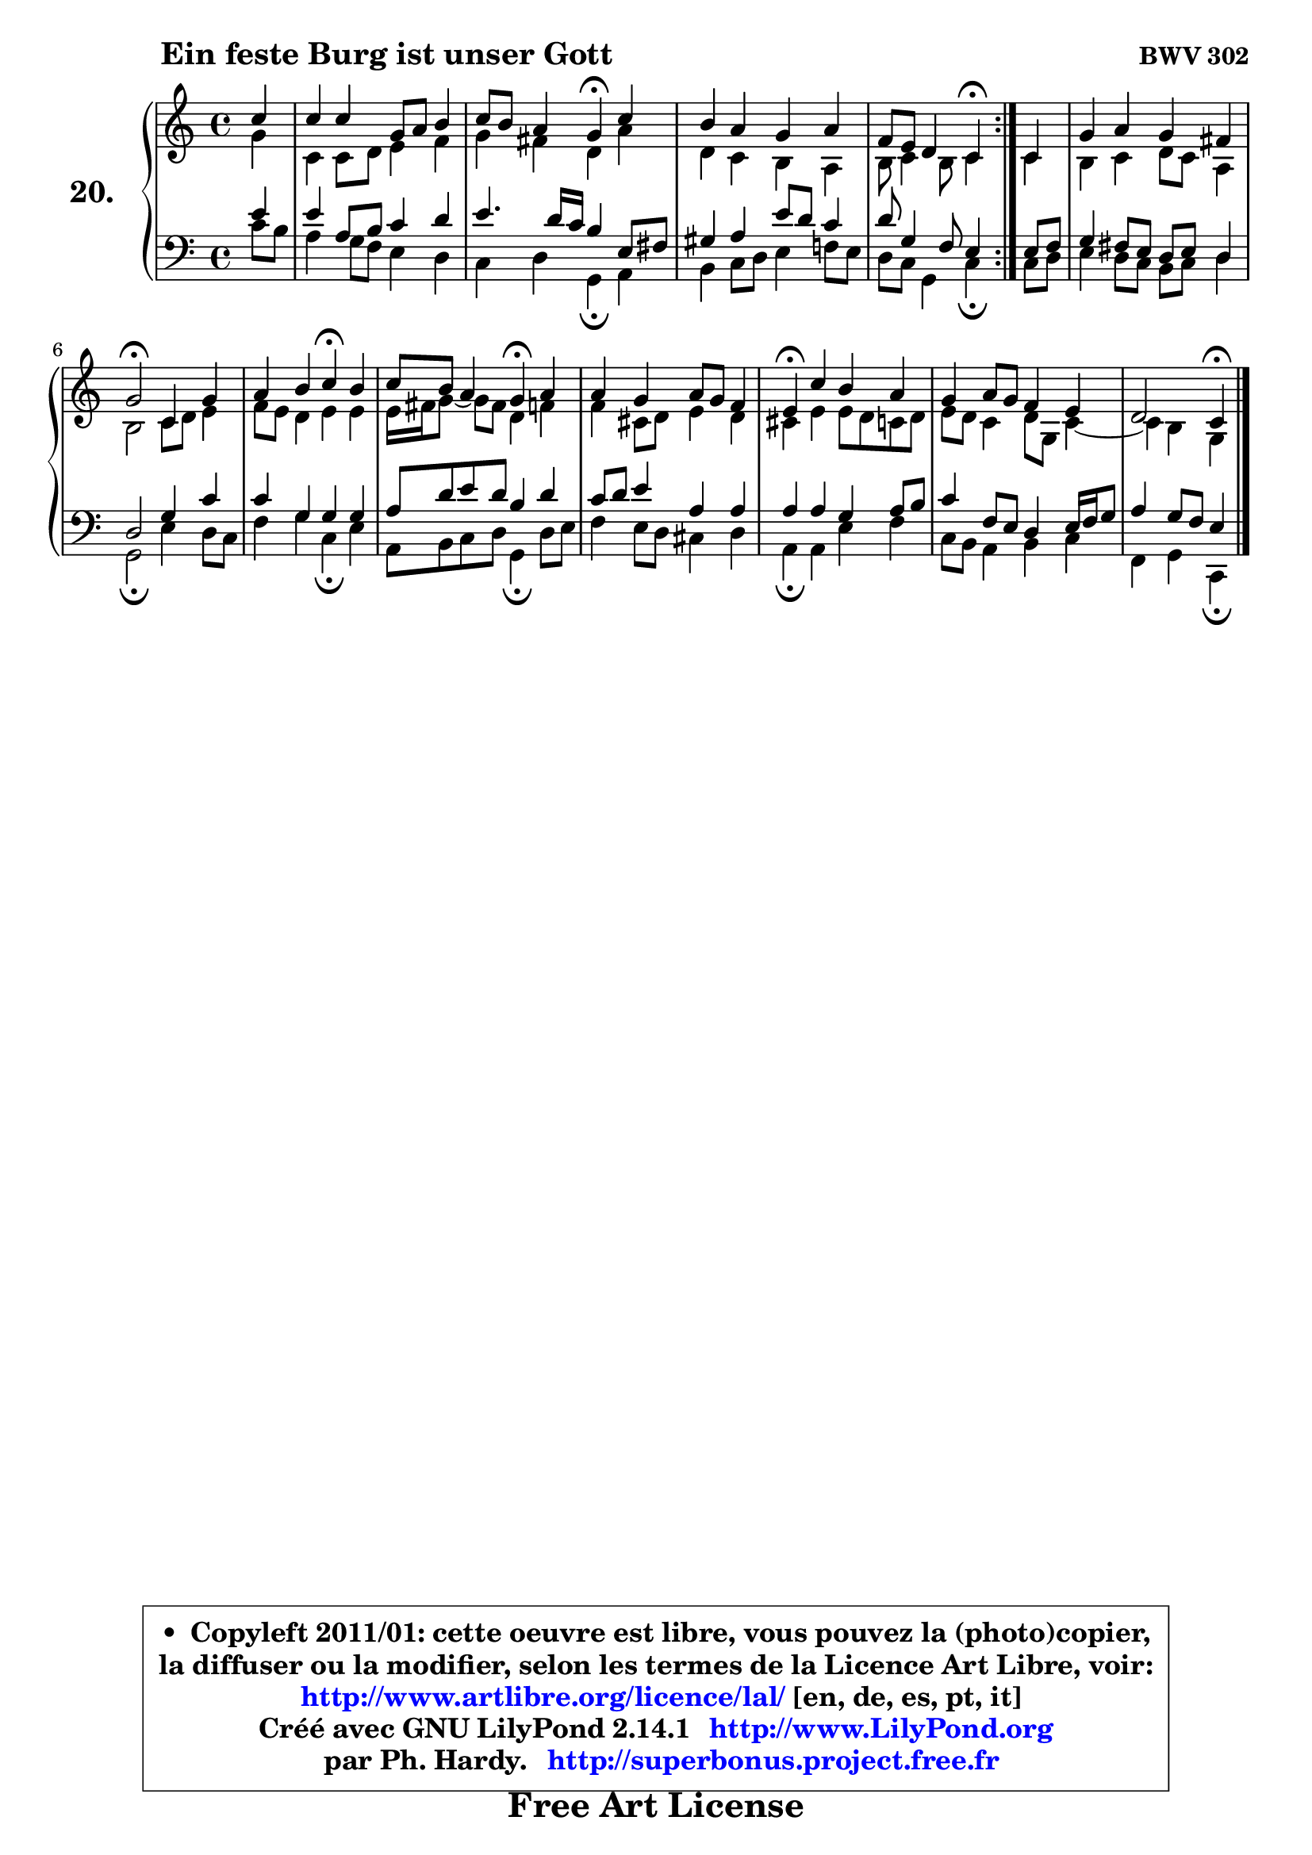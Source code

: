 
\version "2.14.1"

  \paper {
%	system-system-spacing #'padding = #0.1
%	score-system-spacing #'padding = #0.1
%	ragged-bottom = ##f
%	ragged-last-bottom = ##f
	}

  \header {
      opus = \markup { \bold "BWV 302" }
      piece = \markup { \hspace #9 \fontsize #2 \bold "Ein feste Burg ist unser Gott" }
      maintainer = "Ph. Hardy"
      maintainerEmail = "superbonus.project@free.fr"
      lastupdated = "2011/Jul/20"
      tagline = \markup { \fontsize #3 \bold "Free Art License" }
      copyright = \markup { \fontsize #3  \bold   \override #'(box-padding .  1.0) \override #'(baseline-skip . 2.9) \box \column { \center-align { \fontsize #-2 \line { • \hspace #0.5 Copyleft 2011/01: cette oeuvre est libre, vous pouvez la (photo)copier, } \line { \fontsize #-2 \line {la diffuser ou la modifier, selon les termes de la Licence Art Libre, voir: } } \line { \fontsize #-2 \with-url #"http://www.artlibre.org/licence/lal/" \line { \fontsize #1 \hspace #1.0 \with-color #blue http://www.artlibre.org/licence/lal/ [en, de, es, pt, it] } } \line { \fontsize #-2 \line { Créé avec GNU LilyPond 2.14.1 \with-url #"http://www.LilyPond.org" \line { \with-color #blue \fontsize #1 \hspace #1.0 \with-color #blue http://www.LilyPond.org } } } \line { \hspace #1.0 \fontsize #-2 \line {par Ph. Hardy. } \line { \fontsize #-2 \with-url #"http://superbonus.project.free.fr" \line { \fontsize #1 \hspace #1.0 \with-color #blue http://superbonus.project.free.fr } } } } } }

	  }

  guidemidi = {
	\repeat volta2 {
	r4 |
	R1 |
	r2 \tempo 4 = 30 r4 \tempo 4 = 78 r4 |
	R1 |
	r2 \tempo 4 = 30 r4 \tempo 4 = 78 } %fin du repeat
        r4 |
	R1 |
	\tempo 4 = 34 r2 \tempo 4 = 78 r2 |
	r2 \tempo 4 = 30 r4 \tempo 4 = 78 r4 |
	r2 \tempo 4 = 30 r4 \tempo 4 = 78 r4 |
	R1 |
	\tempo 4 = 30 r4 \tempo 4 = 78 r2. |
	R1 |
	r2 \tempo 4 = 30 r4 
	}

  upper = {
\displayLilyMusic \transpose d c {
	\time 4/4
	\key d \major
	\clef treble
	\partial 4
	\voiceOne
	<< { 
	% SOPRANO
	\set Voice.midiInstrument = "acoustic grand"
	\relative c'' {
	\repeat volta2 {
	d4 |
	d4 d a8 b cis4 |
	d8 cis b4 a\fermata d4 |
	cis4 b a b |
	g8 fis e4 d\fermata } %fin du repeat
        d4 |
	a'4 b a gis |
	a2\fermata d,4 a' |
	b4 cis d\fermata cis |
	d8 cis b4 a\fermata b4 |
	b4 a b8 a g4 |
	fis4\fermata d' cis b |
	a4 b8 a g4 fis |
	e2 d4\fermata
	\bar "|."
	} % fin de relative
	}

	\context Voice="1" { \voiceTwo 
	% ALTO
	\set Voice.midiInstrument = "acoustic grand"
	\relative c'' {
	\repeat volta2 {
	a4 |
	d,4 d8 e fis4 g |
	a4 gis e b' |
	e,4 d cis b |
	cis8 d4 cis8 d4 } %fin du repeat
        d4 |
	cis4 d e8 d b4 |
	cis2 d8 e fis4 |
	g8 fis e4 fis fis |
	fis16 gis a8 ~ a8 gis8 e4 g |
	g4 dis8 e fis4 e |
	dis4 fis fis8 e d e |
	fis8 e d4 e8 a, d4 ~ |
	d4 cis4 a4
	\bar "|."
	} % fin de relative
	\oneVoice
	} >>
}
	}

  lower = {
\transpose d c {
	\time 4/4
	\key d \major
	\clef bass
	\partial 4
	\voiceOne
	<< { 
	% TENOR
	\set Voice.midiInstrument = "acoustic grand"
	\relative c' {
	\repeat volta2 {
	fis4 |
	fis4 b,8 cis d4 e |
	fis4. e16 d cis4 fis,8 gis |
	ais4 b fis'8 e d4 |
	e8 a,4 g8 fis4 } %fin du repeat
        fis8 g |
	a4 gis8 fis e fis e4 |
	e2 a4 d |
	d4 a a a |
	b8 e fis e cis4 e |
	d8 e fis4 b, b |
	b4 b a b8 cis |
	d4 g,8 fis e4 fis16 g a8 |
	b4 a8 g fis4
	\bar "|."
	} % fin de relative
	}
	\context Voice="1" { \voiceTwo 
	% BASS
	\set Voice.midiInstrument = "acoustic grand"
	\relative c' {
	\repeat volta2 {
	d8 cis |
	b4 a8 g fis4 e |
	d4 e a,\fermata b |
	cis4 d8 e fis4 g!8 fis |
	e8 d a4 d\fermata } %fin du repeat
        d8 e |
	fis4 e8 d cis d e4 |
	a,2\fermata fis'4 e8 d |
	g4 a d,\fermata fis |
	b,8 cis d e a,4\fermata e'8 fis |
	g4 fis8 e dis4 e |
	b4\fermata b4 fis' g |
	d8 cis b4 cis d |
	g,4 a d,4\fermata
	\bar "|."
	} % fin de relative
	\oneVoice
	} >>
}
	}


  \score { 

	\new PianoStaff <<
	\set PianoStaff.instrumentName = \markup { \bold \huge "20." }
	\new Staff = "upper" \upper
	\new Staff = "lower" \lower
	>>

  \layout {
%	ragged-last = ##f
	  }

	 } % fin de score

  \score {
    \unfoldRepeats { << \guidemidi \upper \lower >> }
    \midi {
    \context {
     \Staff
      \remove "Staff_performer"
               }

     \context {
      \Voice
       \consists "Staff_performer"
                }

     \context { 
      \Score
      tempoWholesPerMinute = #(ly:make-moment 78 4)
                }
            }
        }



